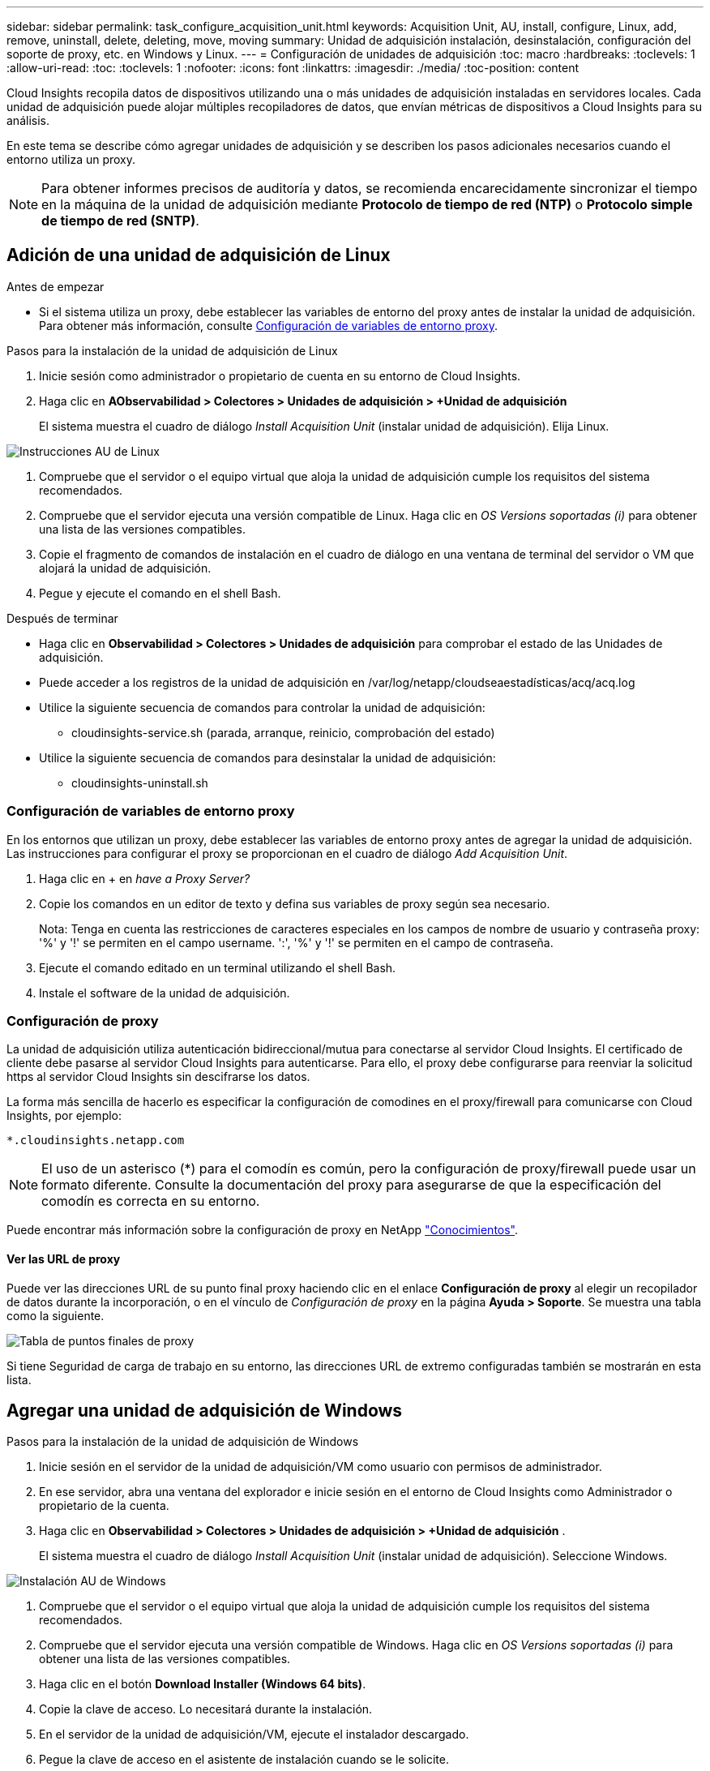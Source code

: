 ---
sidebar: sidebar 
permalink: task_configure_acquisition_unit.html 
keywords: Acquisition Unit, AU, install, configure, Linux, add, remove, uninstall, delete, deleting, move, moving 
summary: Unidad de adquisición instalación, desinstalación, configuración del soporte de proxy, etc. en Windows y Linux. 
---
= Configuración de unidades de adquisición
:toc: macro
:hardbreaks:
:toclevels: 1
:allow-uri-read: 
:toc: 
:toclevels: 1
:nofooter: 
:icons: font
:linkattrs: 
:imagesdir: ./media/
:toc-position: content


[role="lead"]
Cloud Insights recopila datos de dispositivos utilizando una o más unidades de adquisición instaladas en servidores locales. Cada unidad de adquisición puede alojar múltiples recopiladores de datos, que envían métricas de dispositivos a Cloud Insights para su análisis.

En este tema se describe cómo agregar unidades de adquisición y se describen los pasos adicionales necesarios cuando el entorno utiliza un proxy.


NOTE: Para obtener informes precisos de auditoría y datos, se recomienda encarecidamente sincronizar el tiempo en la máquina de la unidad de adquisición mediante *Protocolo de tiempo de red (NTP)* o *Protocolo simple de tiempo de red (SNTP)*.



== Adición de una unidad de adquisición de Linux

.Antes de empezar
* Si el sistema utiliza un proxy, debe establecer las variables de entorno del proxy antes de instalar la unidad de adquisición. Para obtener más información, consulte <<Configuración de variables de entorno proxy>>.


.Pasos para la instalación de la unidad de adquisición de Linux
. Inicie sesión como administrador o propietario de cuenta en su entorno de Cloud Insights.
. Haga clic en *AObservabilidad > Colectores > Unidades de adquisición > +Unidad de adquisición*
+
El sistema muestra el cuadro de diálogo _Install Acquisition Unit_ (instalar unidad de adquisición). Elija Linux.



[role="thumb"]
image:NewLinuxAUInstall.png["Instrucciones AU de Linux"]

. Compruebe que el servidor o el equipo virtual que aloja la unidad de adquisición cumple los requisitos del sistema recomendados.
. Compruebe que el servidor ejecuta una versión compatible de Linux. Haga clic en _OS Versions soportadas (i)_ para obtener una lista de las versiones compatibles.
. Copie el fragmento de comandos de instalación en el cuadro de diálogo en una ventana de terminal del servidor o VM que alojará la unidad de adquisición.
. Pegue y ejecute el comando en el shell Bash.


.Después de terminar
* Haga clic en *Observabilidad > Colectores > Unidades de adquisición* para comprobar el estado de las Unidades de adquisición.
* Puede acceder a los registros de la unidad de adquisición en /var/log/netapp/cloudseaestadísticas/acq/acq.log
* Utilice la siguiente secuencia de comandos para controlar la unidad de adquisición:
+
** cloudinsights-service.sh (parada, arranque, reinicio, comprobación del estado)


* Utilice la siguiente secuencia de comandos para desinstalar la unidad de adquisición:
+
** cloudinsights-uninstall.sh






=== Configuración de variables de entorno proxy

En los entornos que utilizan un proxy, debe establecer las variables de entorno proxy antes de agregar la unidad de adquisición. Las instrucciones para configurar el proxy se proporcionan en el cuadro de diálogo _Add Acquisition Unit_.

. Haga clic en + en _have a Proxy Server?_
. Copie los comandos en un editor de texto y defina sus variables de proxy según sea necesario.
+
Nota: Tenga en cuenta las restricciones de caracteres especiales en los campos de nombre de usuario y contraseña proxy: '%' y '!' se permiten en el campo username. ':', '%' y '!' se permiten en el campo de contraseña.

. Ejecute el comando editado en un terminal utilizando el shell Bash.
. Instale el software de la unidad de adquisición.




=== Configuración de proxy

La unidad de adquisición utiliza autenticación bidireccional/mutua para conectarse al servidor Cloud Insights. El certificado de cliente debe pasarse al servidor Cloud Insights para autenticarse. Para ello, el proxy debe configurarse para reenviar la solicitud https al servidor Cloud Insights sin descifrarse los datos.

La forma más sencilla de hacerlo es especificar la configuración de comodines en el proxy/firewall para comunicarse con Cloud Insights, por ejemplo:

 *.cloudinsights.netapp.com

NOTE: El uso de un asterisco (*) para el comodín es común, pero la configuración de proxy/firewall puede usar un formato diferente. Consulte la documentación del proxy para asegurarse de que la especificación del comodín es correcta en su entorno.

Puede encontrar más información sobre la configuración de proxy en NetApp link:https://kb.netapp.com/Advice_and_Troubleshooting/Cloud_Services/Cloud_Insights/Where_is_the_proxy_information_saved_to_in_the_Cloud_Insights_Acquisition_Unit["Conocimientos"].



==== Ver las URL de proxy

Puede ver las direcciones URL de su punto final proxy haciendo clic en el enlace *Configuración de proxy* al elegir un recopilador de datos durante la incorporación, o en el vínculo de _Configuración de proxy_ en la página *Ayuda > Soporte*. Se muestra una tabla como la siguiente.

image:ProxyEndpoints_NewTable.png["Tabla de puntos finales de proxy"]

Si tiene Seguridad de carga de trabajo en su entorno, las direcciones URL de extremo configuradas también se mostrarán en esta lista.



== Agregar una unidad de adquisición de Windows

.Pasos para la instalación de la unidad de adquisición de Windows
. Inicie sesión en el servidor de la unidad de adquisición/VM como usuario con permisos de administrador.
. En ese servidor, abra una ventana del explorador e inicie sesión en el entorno de Cloud Insights como Administrador o propietario de la cuenta.
. Haga clic en *Observabilidad > Colectores > Unidades de adquisición > +Unidad de adquisición* .
+
El sistema muestra el cuadro de diálogo _Install Acquisition Unit_ (instalar unidad de adquisición). Seleccione Windows.



image::NewWindowsAUInstall.png[Instalación AU de Windows]

. Compruebe que el servidor o el equipo virtual que aloja la unidad de adquisición cumple los requisitos del sistema recomendados.
. Compruebe que el servidor ejecuta una versión compatible de Windows. Haga clic en _OS Versions soportadas (i)_ para obtener una lista de las versiones compatibles.
. Haga clic en el botón *Download Installer (Windows 64 bits)*.
. Copie la clave de acceso. Lo necesitará durante la instalación.
. En el servidor de la unidad de adquisición/VM, ejecute el instalador descargado.
. Pegue la clave de acceso en el asistente de instalación cuando se le solicite.
. Durante la instalación, se le presentará la oportunidad de proporcionar la configuración del servidor proxy.


.Después de terminar
* Haga clic en * > Observabilidad > Colectores > Unidades de adquisición* para comprobar el estado de las unidades de adquisición.
* Puede acceder al registro de la unidad de adquisición en <install dir>\Cloud Insights\Unidad de adquisición\log\acq.log
* Utilice la siguiente secuencia de comandos para detener, iniciar, reiniciar o comprobar el estado de la unidad de adquisición:
+
 cloudinsights-service.sh




=== Configuración de proxy

La unidad de adquisición utiliza autenticación bidireccional/mutua para conectarse al servidor Cloud Insights. El certificado de cliente debe pasarse al servidor Cloud Insights para autenticarse. Para ello, el proxy debe configurarse para reenviar la solicitud https al servidor Cloud Insights sin descifrarse los datos.

La forma más sencilla de hacerlo es especificar la configuración de comodines en el proxy/firewall para comunicarse con Cloud Insights, por ejemplo:

 *.cloudinsights.netapp.com

NOTE: El uso de un asterisco (*) para el comodín es común, pero la configuración de proxy/firewall puede usar un formato diferente. Consulte la documentación del proxy para asegurarse de que la especificación del comodín es correcta en su entorno.

Puede encontrar más información sobre la configuración de proxy en NetApp link:https://kb.netapp.com/Advice_and_Troubleshooting/Cloud_Services/Cloud_Insights/Where_is_the_proxy_information_saved_to_in_the_Cloud_Insights_Acquisition_Unit["Conocimientos"].



==== Ver las URL de proxy

Puede ver las direcciones URL de su punto final proxy haciendo clic en el enlace *Configuración de proxy* al elegir un recopilador de datos durante la incorporación, o en el vínculo de _Configuración de proxy_ en la página *Ayuda > Soporte*. Se muestra una tabla como la siguiente.

image:ProxyEndpoints_NewTable.png["Tabla de puntos finales de proxy"]

Si tiene Seguridad de carga de trabajo en su entorno, las direcciones URL de extremo configuradas también se mostrarán en esta lista.



== Desinstalación de una unidad de adquisición

Para desinstalar el software de la Unidad de adquisición, realizar lo siguiente:

'''
*Windows:*

Si va a desinstalar una unidad de adquisición *Windows*:

. En el servidor de la unidad de adquisición/VM, abra el Panel de control y seleccione *Desinstalar un programa*. Seleccione el programa Unidad de adquisición Cloud Insights para su eliminación.
. Haga clic en Desinstalar y siga las instrucciones.


'''
*Linux:*

Si va a desinstalar una unidad de adquisición *Linux*:

. En el servidor/VM de la unidad de adquisición, ejecute el siguiente comando:
+
 sudo cloudinsights-uninstall.sh -p
. Para obtener ayuda sobre la desinstalación, ejecute:
+
 sudo cloudinsights-uninstall.sh --help


'''
*Windows y Linux:*

*Después de* desinstalar la unidad AU:

. En Cloud Insights, vaya a *Observabilidad > Colectores y seleccione la pestaña *Unidades de adquisición*.
. Haga clic en el botón Opciones situado a la derecha de la unidad de adquisición que desea desinstalar y seleccione _Delete_. Sólo puede eliminar una unidad de adquisición si no hay recopiladores de datos asignados.



NOTE: No puede suprimir una unidad de adquisición (AU) que tenga recopiladores de datos conectados. Mueva todos los recopiladores de datos de la AU a otra AU (edite el recopilador y simplemente seleccione una AU diferente) antes de eliminar la AU original.

Se está utilizando una unidad de adquisición con una estrella junto a ella para la resolución del dispositivo. Antes de eliminar esta AU, debe seleccionar otra AU para utilizar en Resolución de dispositivo. Pase el ratón sobre una unidad de asignación diferente y abra el menú de tres puntos para seleccionar Usar para resolución de dispositivo.

image:AU_for_Device_Resolution.png["AU Se utiliza para la resolución del dispositivo"]



== Reinstalación de una unidad de adquisición

Para volver a instalar una unidad de adquisición en el mismo servidor/equipo virtual, debe seguir estos pasos:

.Antes de empezar
Debe haber configurado una unidad de adquisición temporal en un servidor/equipo virtual independiente antes de volver a instalar una unidad de adquisición.

.Pasos
. Inicie sesión en el servidor de la unidad de adquisición/VM y desinstale el software AU.
. Inicie sesión en su entorno de Cloud Insights y vaya a *Observabilidad > Colectores*.
. Para cada recopilador de datos, haga clic en el menú Opciones de la derecha y seleccione _Edit_. Asigne el recopilador de datos a la unidad de adquisición temporal y haga clic en *Guardar*.
+
También puede seleccionar varios recopiladores de datos del mismo tipo y hacer clic en el botón *acciones masivas*. Seleccione _Edit_ y asigne los recopiladores de datos a la unidad de adquisición temporal.

. Una vez que todos los recopiladores de datos se hayan movido a la Unidad de adquisición temporal, vaya a *Observabilidad > Colectores* y seleccione la pestaña *Unidades de adquisición*.
. Haga clic en el botón Opciones situado a la derecha de la unidad de adquisición que desea volver a instalar y seleccione _Delete_. Sólo puede eliminar una unidad de adquisición si no hay recopiladores de datos asignados.
. Ahora puede volver a instalar el software de la unidad de adquisición en el servidor/VM original. Haga clic en *+Unidad de adquisición* y siga las instrucciones anteriores para instalar la unidad de adquisición.
. Una vez reinstalada la Unidad de adquisición, vuelva a asignar los recopiladores de datos a la Unidad de adquisición.




== Ver detalles de AU

La página de detalles de la unidad de adquisición (AU) proporciona detalles útiles para una AU así como información para ayudar en la solución de problemas. La página de detalles de AU contiene las siguientes secciones:

* Una sección de *resumen* que muestra lo siguiente:
+
** *Nombre* y *IP* de la Unidad de adquisición
** Conexión actual *Estado* de la unidad AU
** *El último informe* ha tenido éxito en la encuesta de recopiladores de datos
** El *sistema operativo* de la máquina AU
** Cualquier *Nota* actual para la AU. Utilice este campo para introducir un comentario para la AU. El campo muestra la nota agregada más recientemente.


* Una tabla de los * colectores de datos* de la AU que muestra, para cada recopilador de datos:
+
** *Nombre*: Haga clic en este enlace para acceder a la página de detalles del recopilador de datos con información adicional
** *Estado*: Información de éxito o error
** *Tipo* - Proveedor/modelo
** *Dirección IP* del recopilador de datos
** Nivel de * impacto* actual
** *Última adquisición* Hora - cuando el recopilador de datos se sondeó correctamente por última vez




image:AU_Detail_Example.png["EJEMPLO DE PÁGINA de detalles DE AU"]

Para cada recopilador de datos, puede hacer clic en el menú "tres puntos" para clonar, editar, sondear o eliminar el recopilador de datos. También puede seleccionar varios recopiladores de datos en esta lista para realizar acciones masivas en ellos.

Para reiniciar la Unidad de adquisición, haga clic en el botón *Reiniciar* situado en la parte superior de la página. Pulse este botón para intentar * Restaurar la conexión* a la unidad AU en caso de que se produzca un problema de conexión.
